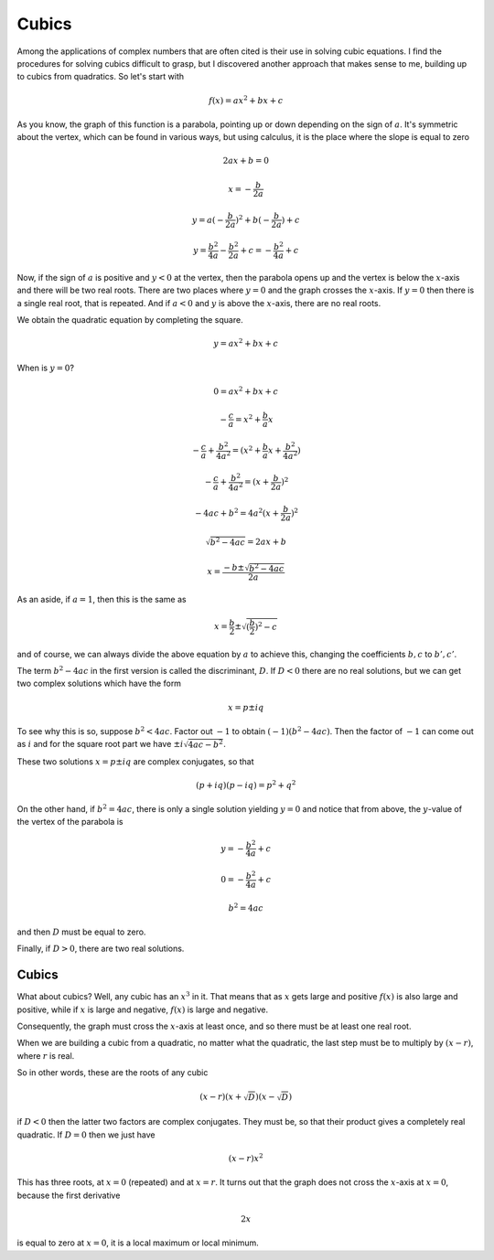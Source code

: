 .. _cubics:

######
Cubics
######

Among the applications of complex numbers that are often cited is their use in solving cubic equations.  I find the procedures for solving cubics difficult to grasp, but I discovered another approach that makes sense to me, building up to cubics from quadratics.  So let's start with

.. math::

    f(x) = ax^2 + bx + c

As you know, the graph of this function is a parabola, pointing up or down depending on the sign of :math:`a`.  It's symmetric about the vertex, which can be found in various ways, but using calculus, it is the place where the slope is equal to zero

.. math::

    2ax + b = 0

    x = - \frac{b}{2a}

    y = a(- \frac{b}{2a})^2 + b(- \frac{b}{2a}) + c

    y = \frac{b^2}{4a} - \frac{b^2}{2a} + c = - \frac{b^2}{4a} + c

Now, if the sign of :math:`a` is positive and :math:`y < 0` at the vertex, then the parabola opens up and the vertex is below the :math:`x`-axis and there will be two real roots.  There are two places where :math:`y=0` and the graph crosses the :math:`x`-axis.  If :math:`y=0` then there is a single real root, that is repeated.  And if :math:`a < 0` and :math:`y` is above the :math:`x`-axis, there are no real roots.

We obtain the quadratic equation by completing the square.

.. math::

    y = ax^2 + bx + c

When is :math:`y=0`?

.. math::

    0 = ax^2 + bx + c

    -\frac{c}{a} = x^2 + \frac{b}{a}x

    -\frac{c}{a} + \frac{b^2}{4a^2} = (x^2 + \frac{b}{a}x + \frac{b^2}{4a^2})

    -\frac{c}{a} + \frac{b^2}{4a^2} = (x + \frac{b}{2a})^2

    -4ac + b^2 = 4a^2(x + \frac{b}{2a})^2

    \sqrt{b^2 - 4ac} = 2ax + b

    x = \frac{-b \pm \sqrt{b^2 - 4ac}}{2a}

As an aside, if :math:`a=1`, then this is the same as

.. math::

    x = \frac{b}{2} \pm \sqrt{(\frac{b}{2})^2 - c}

and of course, we can always divide the above equation by :math:`a` to achieve this, changing the coefficients :math:`b,c` to :math:`b',c'`.

The term :math:`b^2-4ac` in the first version is called the discriminant, :math:`D`.  If :math:`D<0` there are no real solutions, but we can get two complex solutions which have the form

.. math::

    x = p \pm i q

To see why this is so, suppose :math:`b^2 < 4ac`.  Factor out :math:`-1` to obtain :math:`(-1)(b^2 - 4ac)`.  Then the factor of :math:`-1` can come out as :math:`i` and for the square root part we have :math:`\pm i \sqrt{4ac - b^2}`.

These two solutions :math:`x = p \pm i q` are complex conjugates, so that

.. math::

    (p + iq)(p - iq) = p^2 + q^2

On the other hand, if :math:`b^2 = 4ac`, there is only a single solution yielding :math:`y=0` and notice that from above, the :math:`y`-value of the vertex of the parabola is 

.. math::

    y = - \frac{b^2}{4a} + c

    0 = - \frac{b^2}{4a} + c

    b^2 = 4ac

and then :math:`D` must be equal to zero.

Finally, if :math:`D>0`, there are two real solutions.

======
Cubics
======

What about cubics?  Well, any cubic has an :math:`x^3` in it.  That means that as :math:`x` gets large and positive :math:`f(x)` is also large and positive, while if :math:`x` is large and negative, :math:`f(x)` is large and negative. 

Consequently, the graph must cross the :math:`x`-axis at least once, and so there must be at least one real root.  

When we are building a cubic from a quadratic, no matter what the quadratic, the last step must be to multiply by :math:`(x-r)`, where :math:`r` is real.

So in other words, these are the roots of any cubic

.. math::

    (x-r)(x + \sqrt{D})(x - \sqrt{D})

if :math:`D<0` then the latter two factors are complex conjugates.  They must be, so that their product gives a completely real quadratic.  If :math:`D=0` then we just have

.. math::

    (x-r)x^2

This has three roots, at :math:`x=0` (repeated) and at :math:`x=r`.  It turns out that the graph does not cross the :math:`x`-axis at :math:`x=0`, because the first derivative

.. math::

    2x

is equal to zero at :math:`x=0`, it is a local maximum or local minimum.
